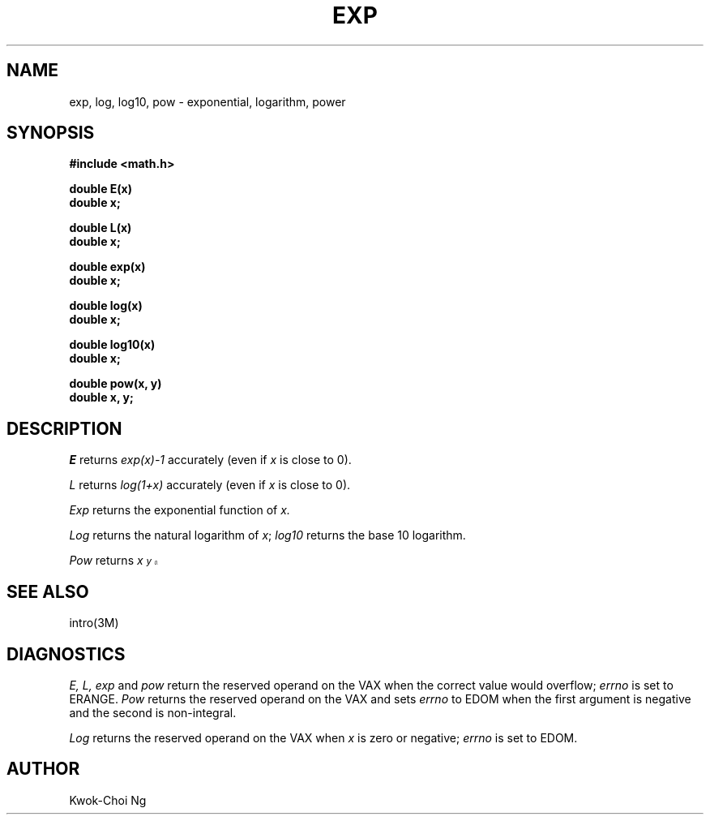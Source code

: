 .TH EXP 3M  "8 May 1985"
.UC 4
.SH NAME
exp, log, log10, pow \- exponential, logarithm, power
.SH SYNOPSIS
.nf
.B #include <math.h>
.PP
.B double E(x)
.B double x;
.PP
.B double L(x)
.B double x;
.PP
.B double exp(x)
.B double x;
.PP
.B double log(x)
.B double x;
.PP
.B double log10(x)
.B double x;
.PP
.B double pow(x, y)
.B double x, y;
.fi
.SH DESCRIPTION
.I E
returns
.I exp(x)\-1
accurately (even if
.I x
is close to 0).
.PP
.I L
returns
.I log(1+x)
accurately (even if
.I x
is close to 0).
.PP
.I Exp
returns the exponential function of 
.I x.
.PP
.I Log
returns the natural logarithm of 
.IR x ;
.I log10
returns the base 10 logarithm.
.PP
.I Pow
returns
.I  x\u\s8y\s10\d.
.SH SEE ALSO
intro(3M)
.SH DIAGNOSTICS
.I E,
.I L,
.I exp
and
.I pow
return the reserved operand on the VAX when the correct value would overflow;
.I errno
is set to ERANGE.
.I Pow
returns the reserved operand on the VAX and sets
.I errno
to EDOM when the first argument is negative and the second is non-integral.
.PP
.I Log
returns the reserved operand on the VAX when
.I x
is zero or negative;
.I errno
is set to EDOM.
.SH AUTHOR
Kwok-Choi Ng
